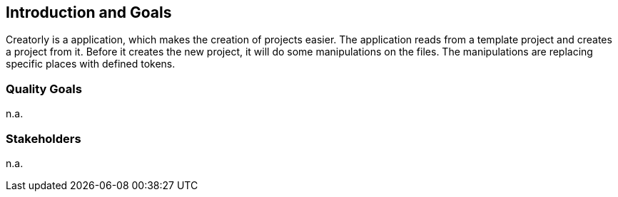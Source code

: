 ifndef::imagesdir[:imagesdir: ../.images]

[[section-introduction-and-goals]]
== Introduction and Goals

Creatorly is a application, which makes the creation of projects easier. The application reads from a template project and creates a project from it. Before it creates the new project, it will do some manipulations on the files. The manipulations are replacing specific places with defined tokens.

=== Quality Goals

n.a.

=== Stakeholders

n.a.
